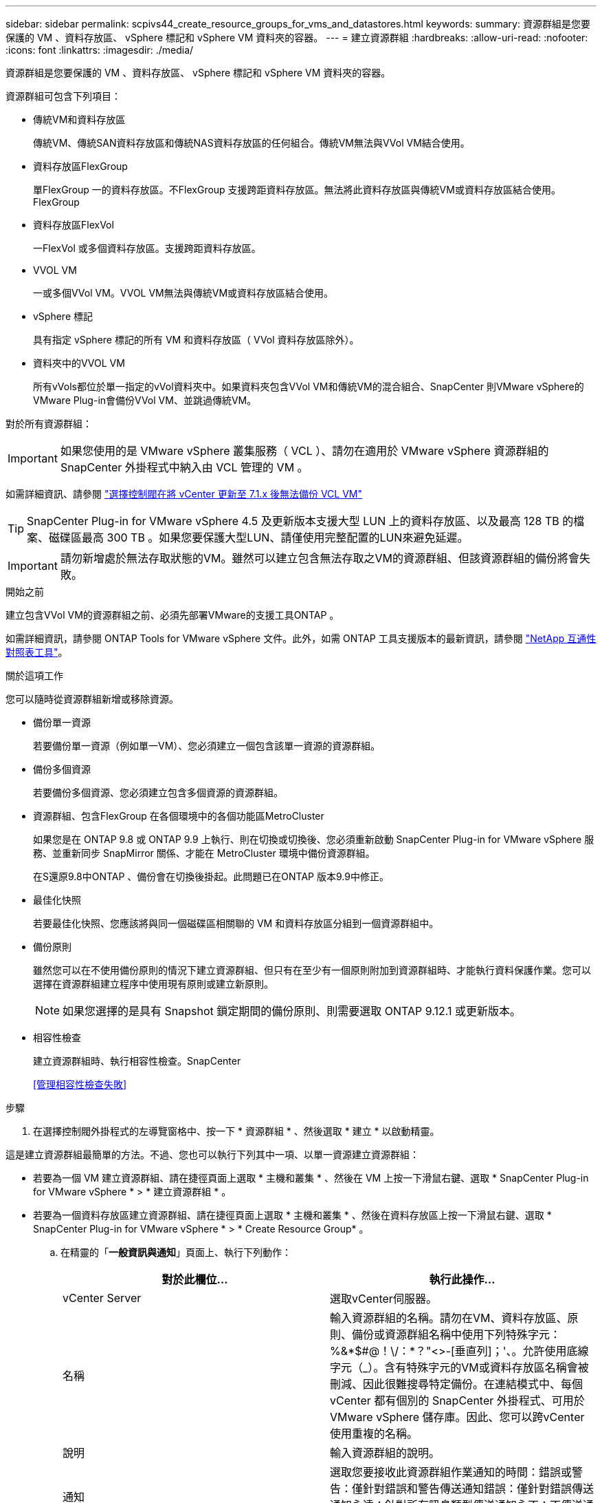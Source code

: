 ---
sidebar: sidebar 
permalink: scpivs44_create_resource_groups_for_vms_and_datastores.html 
keywords:  
summary: 資源群組是您要保護的 VM 、資料存放區、 vSphere 標記和 vSphere VM 資料夾的容器。 
---
= 建立資源群組
:hardbreaks:
:allow-uri-read: 
:nofooter: 
:icons: font
:linkattrs: 
:imagesdir: ./media/


[role="lead"]
資源群組是您要保護的 VM 、資料存放區、 vSphere 標記和 vSphere VM 資料夾的容器。

資源群組可包含下列項目：

* 傳統VM和資料存放區
+
傳統VM、傳統SAN資料存放區和傳統NAS資料存放區的任何組合。傳統VM無法與VVol VM結合使用。

* 資料存放區FlexGroup
+
單FlexGroup 一的資料存放區。不FlexGroup 支援跨距資料存放區。無法將此資料存放區與傳統VM或資料存放區結合使用。FlexGroup

* 資料存放區FlexVol
+
一FlexVol 或多個資料存放區。支援跨距資料存放區。

* VVOL VM
+
一或多個VVol VM。VVOL VM無法與傳統VM或資料存放區結合使用。

* vSphere 標記
+
具有指定 vSphere 標記的所有 VM 和資料存放區（ VVol 資料存放區除外）。

* 資料夾中的VVOL VM
+
所有vVols都位於單一指定的vVol資料夾中。如果資料夾包含VVol VM和傳統VM的混合組合、SnapCenter 則VMware vSphere的VMware Plug-in會備份VVol VM、並跳過傳統VM。



對於所有資源群組：


IMPORTANT: 如果您使用的是 VMware vSphere 叢集服務（ VCL ）、請勿在適用於 VMware vSphere 資源群組的 SnapCenter 外掛程式中納入由 VCL 管理的 VM 。

如需詳細資訊、請參閱 https://kb.netapp.com/data-mgmt/SnapCenter/SC_KBs/SCV_unable_to_backup_vCLS_VMs_after_updating_vCenter_to_7.0.x["選擇控制閥在將 vCenter 更新至 7.1.x 後無法備份 VCL VM"]


TIP: SnapCenter Plug-in for VMware vSphere 4.5 及更新版本支援大型 LUN 上的資料存放區、以及最高 128 TB 的檔案、磁碟區最高 300 TB 。如果您要保護大型LUN、請僅使用完整配置的LUN來避免延遲。


IMPORTANT: 請勿新增處於無法存取狀態的VM。雖然可以建立包含無法存取之VM的資源群組、但該資源群組的備份將會失敗。

.開始之前
建立包含VVol VM的資源群組之前、必須先部署VMware的支援工具ONTAP 。

如需詳細資訊，請參閱 ONTAP Tools for VMware vSphere 文件。此外，如需 ONTAP 工具支援版本的最新資訊，請參閱 https://imt.netapp.com/matrix/imt.jsp?components=121034;&solution=1517&isHWU&src=IMT["NetApp 互通性對照表工具"^]。

.關於這項工作
您可以隨時從資源群組新增或移除資源。

* 備份單一資源
+
若要備份單一資源（例如單一VM）、您必須建立一個包含該單一資源的資源群組。

* 備份多個資源
+
若要備份多個資源、您必須建立包含多個資源的資源群組。

* 資源群組、包含FlexGroup 在各個環境中的各個功能區MetroCluster
+
如果您是在 ONTAP 9.8 或 ONTAP 9.9 上執行、則在切換或切換後、您必須重新啟動 SnapCenter Plug-in for VMware vSphere 服務、並重新同步 SnapMirror 關係、才能在 MetroCluster 環境中備份資源群組。

+
在S還原9.8中ONTAP 、備份會在切換後掛起。此問題已在ONTAP 版本9.9中修正。

* 最佳化快照
+
若要最佳化快照、您應該將與同一個磁碟區相關聯的 VM 和資料存放區分組到一個資源群組中。

* 備份原則
+
雖然您可以在不使用備份原則的情況下建立資源群組、但只有在至少有一個原則附加到資源群組時、才能執行資料保護作業。您可以選擇在資源群組建立程序中使用現有原則或建立新原則。

+

NOTE: 如果您選擇的是具有 Snapshot 鎖定期間的備份原則、則需要選取 ONTAP 9.12.1 或更新版本。



* 相容性檢查
+
建立資源群組時、執行相容性檢查。SnapCenter

+
<<管理相容性檢查失敗>>



.步驟
. 在選擇控制閥外掛程式的左導覽窗格中、按一下 * 資源群組 * 、然後選取 * 建立 * 以啟動精靈。


這是建立資源群組最簡單的方法。不過、您也可以執行下列其中一項、以單一資源建立資源群組：

* 若要為一個 VM 建立資源群組、請在捷徑頁面上選取 * 主機和叢集 * 、然後在 VM 上按一下滑鼠右鍵、選取 * SnapCenter Plug-in for VMware vSphere * > * 建立資源群組 * 。
* 若要為一個資料存放區建立資源群組、請在捷徑頁面上選取 * 主機和叢集 * 、然後在資料存放區上按一下滑鼠右鍵、選取 * SnapCenter Plug-in for VMware vSphere * > * Create Resource Group* 。
+
.. 在精靈的「*一般資訊與通知*」頁面上、執行下列動作：
+
|===
| 對於此欄位… | 執行此操作… 


| vCenter Server | 選取vCenter伺服器。 


| 名稱 | 輸入資源群組的名稱。請勿在VM、資料存放區、原則、備份或資源群組名稱中使用下列特殊字元：%&*$#@！\/：*？"<>-[垂直列]；'、。允許使用底線字元（_）。含有特殊字元的VM或資料存放區名稱會被刪減、因此很難搜尋特定備份。在連結模式中、每個 vCenter 都有個別的 SnapCenter 外掛程式、可用於 VMware vSphere 儲存庫。因此、您可以跨vCenter使用重複的名稱。 


| 說明 | 輸入資源群組的說明。 


| 通知 | 選取您要接收此資源群組作業通知的時間：錯誤或警告：僅針對錯誤和警告傳送通知錯誤：僅針對錯誤傳送通知永遠：針對所有訊息類型傳送通知永不：不傳送通知 


| 電子郵件寄件者 | 輸入您要通知傳送來源的電子郵件地址。 


| 電子郵件傳送至 | 輸入您要接收通知的人員電子郵件地址。對於多個收件者、請使用一個逗號分隔電子郵件地址。 


| 電子郵件主旨 | 輸入您要用於通知電子郵件的主旨。 


| 最新Snapshot名稱  a| 
如果您想要將字尾「 _Recent 」新增至最新的 Snapshot 、請勾選此方塊。「_Recent」字尾會取代日期和時間戳記。


NOTE: 系統會針對附加至資源群組的每個原則建立「_Recent」備份。因此、具有多個原則的資源群組將會有多個「_Recent」備份。請勿手動重新命名「_Recent」備份。



| 自訂Snapshot格式  a| 
如果您想要使用自訂格式來命名 Snapshot 、請勾選此方塊、然後輸入名稱格式。

*** 此功能預設為停用。
*** 預設的 Snapshot 名稱使用格式 `<ResourceGroup>_<Date-TimeStamp>`
不過、您可以使用變數$Resource Group、$Policy、$HostName、$ScheduleType和$CustomText來指定自訂格式。使用自訂名稱欄位中的下拉式清單、選取您要使用的變數及其使用順序。
如果您選取$CustomText、則名稱格式為 `<CustomName>_<Date-TimeStamp>`。在所提供的其他方塊中輸入自訂文字。
[ 附註 ] ：
如果您也選取「 _Recent 」尾碼、則必須確定自訂 Snapshot 名稱在資料存放區中是唯一的、因此您應該將 $ResourceGroup 和 $Policy 變數新增至名稱。
*** 名稱中特殊字元的特殊字元、請遵循名稱欄位的相同準則。


|===
.. 在「*資源*」頁面上、執行下列動作：
+
|===
| 對於此欄位… | 執行此操作… 


| 範圍 | 選取您要保護的資源類型：
* 資料存放區（一或多個指定資料存放區中的所有傳統 VM ）。您無法選取VVol資料存放區。
*虛擬機器（個別的傳統VM或VVol VM；在欄位中、您必須瀏覽至包含VM或VVol VM的資料存放區）。
您無法在FlexGroup 不支援的資料存放區中選取個別VM。
* 標記
僅 NFS 和 VMFS 資料存放區、以及虛擬機器和 vVol 虛擬機器支援標籤型資料存放區保護。
* VM 資料夾（指定資料夾中的所有 vVol VM ；在快顯欄位中、您必須瀏覽至資料夾所在的資料中心） 


| 資料中心 | 瀏覽至您要新增的VM或資料存放區或資料夾。
資源群組中的虛擬機器和資料存放區名稱必須是唯一的。 


| 可用的實體 | 選取您要保護的資源、然後按一下*>*、將您的選擇移至「選取的實體」清單。 
|===
+
當您按一下*下一步*時、系統會先檢查SnapCenter 哪些是由哪個系統管理、並與所選資源所在的儲存設備相容。

+
如果顯示此訊息 `Selected <resource-name> is not SnapCenter compatible` 、則所選資源與 SnapCenter 不相容。

+
若要從備份中全域排除一或多個資料存放區、您必須在組態檔的內容中指定資料存放區名稱 `global.ds.exclusion.pattern` `scbr.override` 。請參閱 link:scpivs44_properties_you_can_override.html["您可以置換的內容"]。

.. 在「*擴充磁碟*」頁面上、針對多個資料存放區中具有多個VMDK的VM選取一個選項：
+
*** 永遠排除所有跨距資料存放區（這是資料存放區的預設值）。
*** 一律包含所有跨距資料存放區（這是 VM 的預設值）。
*** 手動選取要包含的跨距資料存放區
+
不支援FlexGroup 將跨距VM用於不支援的資料存放區和vVol資料存放區。



.. 在「*原則*」頁面上、選取或建立一或多個備份原則、如下表所示：
+
|===
| 使用… | 執行此操作… 


| 現有原則 | 從清單中選取一或多個原則。 


| 新原則  a| 
... 選擇* Create *（建立*）。
... 完成「新增備份原則」精靈、返回「建立資源群組」精靈。


|===
+
在「連結模式」中、清單會包含所有連結vCenter的原則。您必須選取與資源群組位於同一個vCenter上的原則。

.. 在「*排程*」頁面上、為每個選取的原則設定備份排程。
+
image:scpivs44_image18.png["建立資源群組視窗"]

+
在「開始時間」欄位中、輸入零以外的日期和時間。日期格式必須為「日/月/年」。

+
當您在每個欄位中選取天數時、備份會在每月的第 1 天執行、之後則會在指定的每個間隔執行。例如、如果您選取*每2天*選項、則會在整個月內於第1、3、5、7等時間執行備份、無論開始日期是偶數或odd。

+
您必須填寫每個欄位。SnapCenter Plug-in for VMware vSphere 會在部署 SnapCenter Plug-in for VMware vSphere 的時區中建立排程。您可以使用SnapCenter VMware vSphere GUI的VMware vSphere GUI適用的VMware vCenter外掛程式來修改時區。

+
link:scpivs44_modify_the_time_zones.html["修改備份的時區"]。

.. 檢閱摘要、然後按一下「*完成*」。
+
按一下「*完成*」之前、您可以返回精靈中的任何頁面並變更資訊。

+
按一下「*完成*」之後、新的資源群組就會新增到資源群組清單中。

+

NOTE: 如果備份中任何VM的靜止作業失敗、則即使所選的原則已選取VM一致性、備份也會標示為不符合VM。在這種情況下、有些VM可能會成功靜止。







== 管理相容性檢查失敗

當您嘗試建立資源群組時、會執行相容性檢查。SnapCenter

不相容的原因可能是：

* VMDK位於不受支援的儲存設備上、例如ONTAP 在7-Mode或非ONTAP裝置上執行的VMware系統上。
* 資料存放區位於執行叢集Data ONTAP 式NetApp版本的NetApp儲存設備上。
+
4.x版支援還原8.3.1及更新版本。SnapCenter ONTAP

+
適用於 VMware vSphere 的 SnapCenter 外掛程式不會針對所有 ONTAP 版本執行相容性檢查、僅適用於 ONTAP 8.2.1 版及更早版本。因此、請務必參閱 https://imt.netapp.com/matrix/imt.jsp?components=121034;&solution=1517&isHWU&src=IMT["NetApp互通性對照表工具IMT （不含）"^] 以取得 SnapCenter 支援的最新資訊。

* 共享的PCI設備已連接至VM。
* SnapCenter 中未設定偏好的 IP 位址。
* 您尚未將儲存 VM （ SVM ）管理 IP 位址新增至 SnapCenter 。
* 儲存VM已關閉。


若要修正相容性錯誤、請執行下列步驟：

. 確定儲存VM正在執行。
. 請確定 VM 所在的儲存系統已新增至 SnapCenter Plug-in for VMware vSphere 詳細目錄。
. 請確定儲存VM已新增SnapCenter 至Sure。使用VMware vSphere用戶端GUI上的「Add storage system（新增儲存系統）」選項。
. 如果NetApp和非NetApp資料存放區上都有VM的跨距VM、請將VMDK移至NetApp資料存放區。

